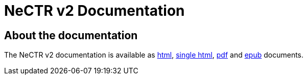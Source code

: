 [[documentation]]
= NeCTR v2 Documentation

[partintro]
--
This section provides a brief overview of NeCTR v2 documentation.
--

[[about]]
== About the documentation
The NeCTR v2 documentation is available as link:{nectr-v2-docs-path}/html/index.html[html], link:{nectr-v2-docs-path}/htmlsingle/index.html[single html], link:{nectr-v2-docs-path}/pdf/nectr-v2-reference.pdf[pdf] and link:{nectr-v2-docs-path}/epub/nectr-v2-reference.epub[epub] documents.


